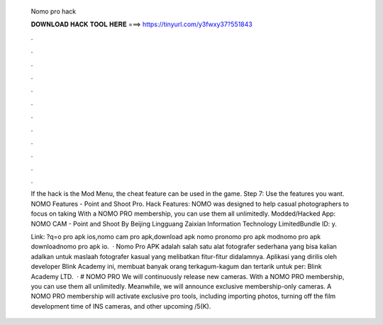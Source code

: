   Nomo pro hack
  
  
  
  𝐃𝐎𝐖𝐍𝐋𝐎𝐀𝐃 𝐇𝐀𝐂𝐊 𝐓𝐎𝐎𝐋 𝐇𝐄𝐑𝐄 ===> https://tinyurl.com/y3fwxy37?551843
  
  
  
  .
  
  
  
  .
  
  
  
  .
  
  
  
  .
  
  
  
  .
  
  
  
  .
  
  
  
  .
  
  
  
  .
  
  
  
  .
  
  
  
  .
  
  
  
  .
  
  
  
  .
  
  If the hack is the Mod Menu, the cheat feature can be used in the game. Step 7: Use the features you want. NOMO Features - Point and Shoot Pro. Hack Features: NOMO was designed to help casual photographers to focus on taking With a NOMO PRO membership, you can use them all unlimitedly. Modded/Hacked App: NOMO CAM - Point and Shoot By Beijing Lingguang Zaixian Information Technology LimitedBundle ID: y.
  
  Link: ?q=o pro apk ios,nomo cam pro apk,download apk nomo pronomo pro apk modnomo pro apk downloadnomo pro apk io.  · Nomo Pro APK adalah salah satu alat fotografer sederhana yang bisa kalian adalkan untuk maslaah fotografer kasual yang melibatkan fitur-fitur didalamnya. Aplikasi yang dirilis oleh developer Blink Academy ini, membuat banyak orang terkagum-kagum dan tertarik untuk per: Blink Academy LTD.  · # NOMO PRO We will continuously release new cameras. With a NOMO PRO membership, you can use them all unlimitedly. Meanwhile, we will announce exclusive membership-only cameras. A NOMO PRO membership will activate exclusive pro tools, including importing photos, turning off the film development time of INS cameras, and other upcoming /5(K).
